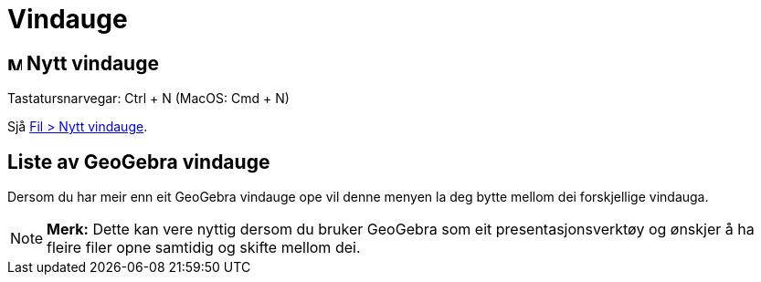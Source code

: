 = Vindauge
:page-en: Window_Menu
ifdef::env-github[:imagesdir: /nn/modules/ROOT/assets/images]

== image:Menu_New.png[Menu New.png,width=16,height=16] Nytt vindauge

Tastatursnarvegar: [.kcode]#Ctrl# + [.kcode]#N# (MacOS: [.kcode]#Cmd# + [.kcode]#N#)

Sjå xref:/Filmeny.adoc[Fil > Nytt vindauge].

== Liste av GeoGebra vindauge

Dersom du har meir enn eit GeoGebra vindauge ope vil denne menyen la deg bytte mellom dei forskjellige vindauga.

[NOTE]
====

*Merk:* Dette kan vere nyttig dersom du bruker GeoGebra som eit presentasjonsverktøy og ønskjer å ha fleire filer opne
samtidig og skifte mellom dei.

====

